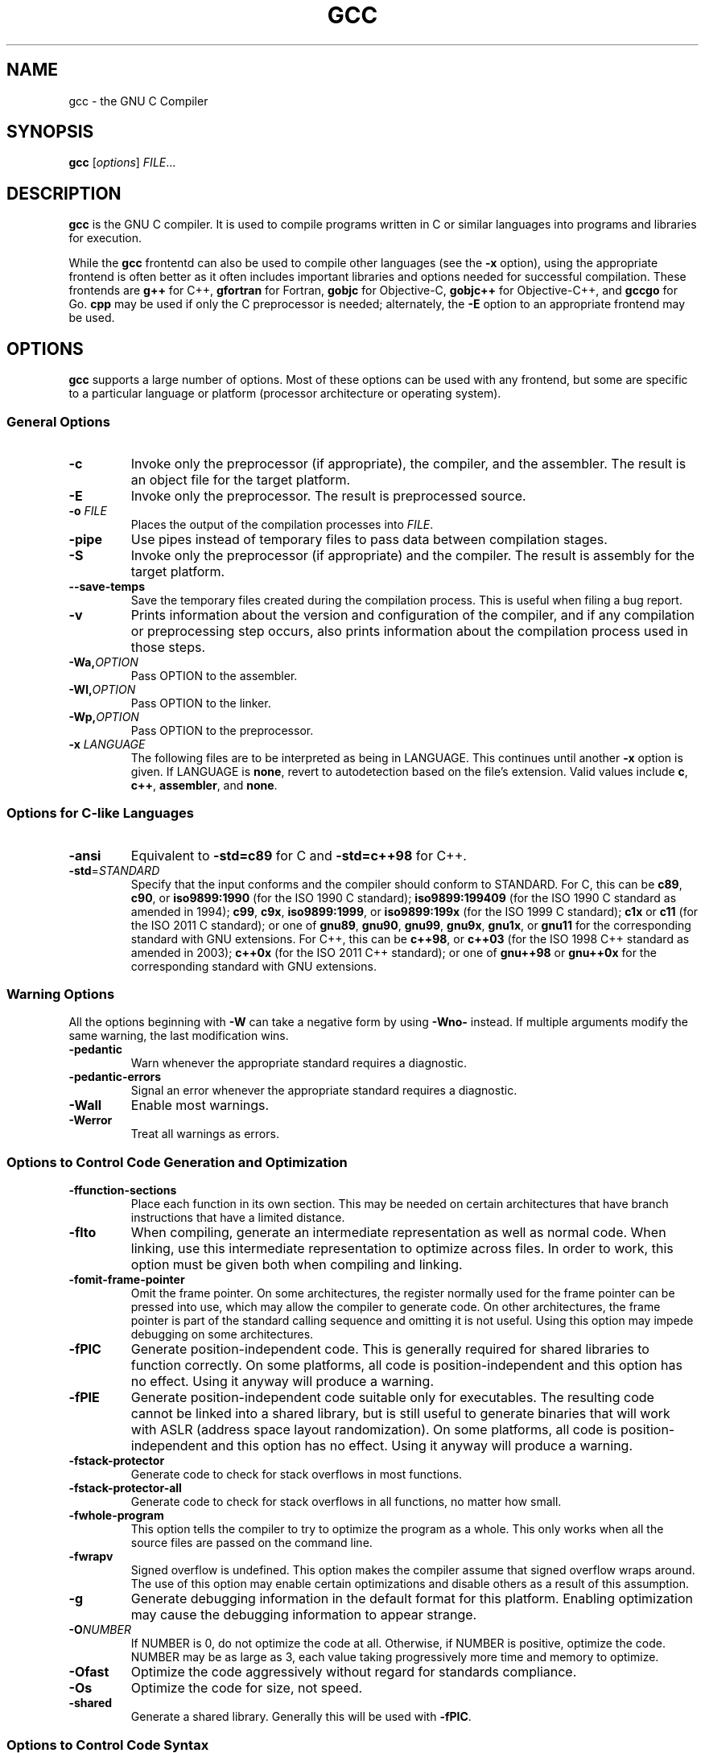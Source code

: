 '\"
.\"-
.\" Copyright © 2012 brian m. carlson
.\"
.\" This documentation is free software; you can redistribute it and/or modify
.\" it under the terms of your choice of:
.\" * version 2 of the GNU General Public License as published by the Free
.\"   Software Foundation;
.\" * version 2.0 of the Apache License as published by the Apache Software
.\"   Foundation; or
.\" * version 3.0 of the Creative Commons Attribution-ShareAlike License as
.\"   published by Creative Commons.
.\"
.\" This documentation is distributed in the hope that it will be useful,
.\" but WITHOUT ANY WARRANTY; without even the implied warranty of
.\" MERCHANTABILITY or FITNESS FOR A PARTICULAR PURPOSE.  See the
.\" relevant licenses for more details.
.\"
.\" The only reference used here was the output of gcc itself.  No reference was
.\" made to other documentation during the writing of this manual page.
.TH GCC 1 2012-01-01 GNU Debian
.SH NAME
gcc \- the GNU C Compiler
.SH SYNOPSIS
.B gcc
[\c
.IR options "] " FILE ...
.SH DESCRIPTION
.B gcc
is the GNU C compiler.  It is used to compile programs written in C or similar
languages into programs and libraries for execution.
.P
While the
.B gcc
frontentd can also be used to compile other languages (see the
.B \-x
option), using the appropriate frontend is often better as it often includes
important libraries and options needed for successful compilation.  These
frontends are
.B g++
for C++,
.B gfortran
for Fortran,
.B gobjc
for Objective-C,
.B gobjc++
for Objective-C++, and
.B gccgo
for Go.
.B cpp
may be used if only the C preprocessor is needed; alternately, the
.B \-E
option to an appropriate frontend may be used.
.SH OPTIONS
.B gcc
supports a large number of options.  Most of these options can be used with any
frontend, but some are specific to a particular language or platform (processor
architecture or operating system).
.SS "General Options"
.TP
.B \-c
Invoke only the preprocessor (if appropriate), the compiler, and the assembler.
The result is an object file for the target platform.
.TP
.B \-E
Invoke only the preprocessor.  The result is preprocessed source.
.TP
.BI "\-o " FILE
Places the output of the compilation processes into
.IR FILE .
.TP
.B \-pipe
Use pipes instead of temporary files to pass data between compilation stages.
.TP
.B \-S
Invoke only the preprocessor (if appropriate) and the compiler.  The result is
assembly for the target platform.
.TP
.B \-\-save\-temps
Save the temporary files created during the compilation process.  This is useful
when filing a bug report.
.TP
.B \-v
Prints information about the version and configuration of the compiler, and if
any compilation or preprocessing step occurs, also prints information about the
compilation process used in those steps.
.TP
.BI \-Wa, OPTION
Pass OPTION to the assembler.
.TP
.BI \-Wl, OPTION
Pass OPTION to the linker.
.TP
.BI \-Wp, OPTION
Pass OPTION to the preprocessor.
.TP
.BI "\-x " LANGUAGE
The following files are to be interpreted as being in LANGUAGE.
This continues until another
.B \-x
option is given.
If LANGUAGE is
.BR none ,
revert to autodetection based on the file's extension.
Valid values include
.BR c ,
.BR c++ ,
.BR assembler ,
and
.BR none .
.SS "Options for C-like Languages"
.TP
.B \-ansi
Equivalent to
.B \-std=c89
for C and
.B \-std=c++98
for C++.
.TP
.BR \-std =\fISTANDARD\fP
Specify that the input conforms and the compiler should conform to STANDARD.
For C, this can be
.BR c89 ,
.BR c90 ,
or
.BR iso9899:1990
(for the ISO 1990 C standard);
.BR iso9899:199409
(for the ISO 1990 C standard as amended in 1994);
.BR c99 ,
.BR c9x ,
.BR iso9899:1999 ,
or
.BR iso9899:199x
(for the ISO 1999 C standard);
.B c1x
or
.B c11
(for the ISO 2011 C standard);
or one of
.BR gnu89 ,
.BR gnu90 ,
.BR gnu99 ,
.BR gnu9x ,
.BR gnu1x ,
or
.B gnu11
for the corresponding standard with GNU extensions.
For C++, this can be
.BR c++98 ,
or
.BR c++03
(for the ISO 1998 C++ standard as amended in 2003);
.BR c++0x
(for the ISO 2011 C++ standard);
or one of
.BR gnu++98
or
.BR gnu++0x
for the corresponding standard with GNU extensions.
.SS "Warning Options"
.PP
All the options beginning with
.B \-W
can take a negative form by using
.B \-Wno\-
instead.  If multiple arguments modify the same warning, the last modification
wins.
.TP
.B \-pedantic
Warn whenever the appropriate standard requires a diagnostic.
.TP
.B \-pedantic\-errors
Signal an error whenever the appropriate standard requires a diagnostic.
.TP
.B \-Wall
Enable most warnings.
.TP
.B \-Werror
Treat all warnings as errors.
.SS "Options to Control Code Generation and Optimization"
.TP
.BR \-ffunction\-sections
Place each function in its own section.  This may be needed on certain
architectures that have branch instructions that have a limited distance.
.TP
.BR \-flto
When compiling, generate an intermediate representation as well as normal code.
When linking, use this intermediate representation to optimize across files.
In order to work, this option must be given both when compiling and linking.
.TP
.BR \-fomit\-frame\-pointer
Omit the frame pointer.  On some architectures, the register normally used for
the frame pointer can be pressed into use, which may allow the compiler to
generate code.  On other architectures, the frame pointer is part of the
standard calling sequence and omitting it is not useful.  Using this option may
impede debugging on some architectures.
.TP
.BR \-fPIC
Generate position-independent code.  This is generally required for shared
libraries to function correctly.  On some platforms, all code is
position-independent and this option has no effect.  Using it anyway will
produce a warning.
.TP
.BR \-fPIE
Generate position-independent code suitable only for executables.  The resulting
code cannot be linked into a shared library, but is still useful to generate
binaries that will work with ASLR (address space layout randomization).  On some
platforms, all code is position-independent and this option has no effect.
Using it anyway will produce a warning.
.TP
.BR \-fstack\-protector
Generate code to check for stack overflows in most functions.
.TP
.BR \-fstack\-protector\-all
Generate code to check for stack overflows in all functions, no matter how
small.
.TP
.BR \-fwhole\-program
This option tells the compiler to try to optimize the program as a whole.  This
only works when all the source files are passed on the command line.
.TP
.BR \-fwrapv
Signed overflow is undefined.  This option makes the compiler assume that signed
overflow wraps around.  The use of this option may enable certain optimizations
and disable others as a result of this assumption.
.TP
.BR \-g
Generate debugging information in the default format for this platform.
Enabling optimization may cause the debugging information to appear strange.
.TP
.BI \-O NUMBER
If NUMBER is 0, do not optimize the code at all.  Otherwise, if NUMBER is
positive, optimize the code.  NUMBER may be as large as 3, each value taking
progressively more time and memory to optimize.
.TP
.B \-Ofast
Optimize the code aggressively without regard for standards compliance.
.TP
.B \-Os
Optimize the code for size, not speed.
.TP
.B \-shared
Generate a shared library.  Generally this will be used with
.BR \-fPIC .
.SS "Options to Control Code Syntax"
.TP
.B \-fpermissive
Be more lenient in accepting invalid code.  Since
.B gcc
tends to become stricter over time, especially with regard to C++ conformance,
this option can be used to allow older code to compile temporarily.
.TP
.B \-fsigned\-char
.TP
.B \-funsigned\-char
The
.B char
type, while distinct from
.B "signed char"
and
.BR "unsigned char" ,
has the range of values of either the former or the latter.  Which one
specifically is dependent on the architecture and platform, and is usually
specified in the appropriate ABI.  This option allows the default to be changed
for a given file or files.
.SH EXIT STATUS
Exits 0 on success, or nonzero on error.
.\".SH FILES
.SH "CONFORMING TO"
.B gcc
attempts conforms to the relevant standards when an appropriate
.B -std
option is specified with
.BR -pedantic .
If it does not, please file a bug.
.\".SH NOTES
.SH BUGS
When reporting bugs, please follow the directions listed in
.IR /usr/share/doc/gcc/README.Bugs .
Without providing sufficient information, your bug will not be able to be
reproduced or investigated and therefore will not be able to be fixed.
.PP
This manual page was written because the manual pages provided with
.B gcc
are not Free Software according to the Debian Free Software Guidelines.  As
such, you should not bother the Free Software Foundation with it.  Please report
bugs in this manual page to brian m. carlson <sandals@crustytoothpaste.net>.
.\".SH "SEE ALSO"
.\" vim: set ft=groff:

